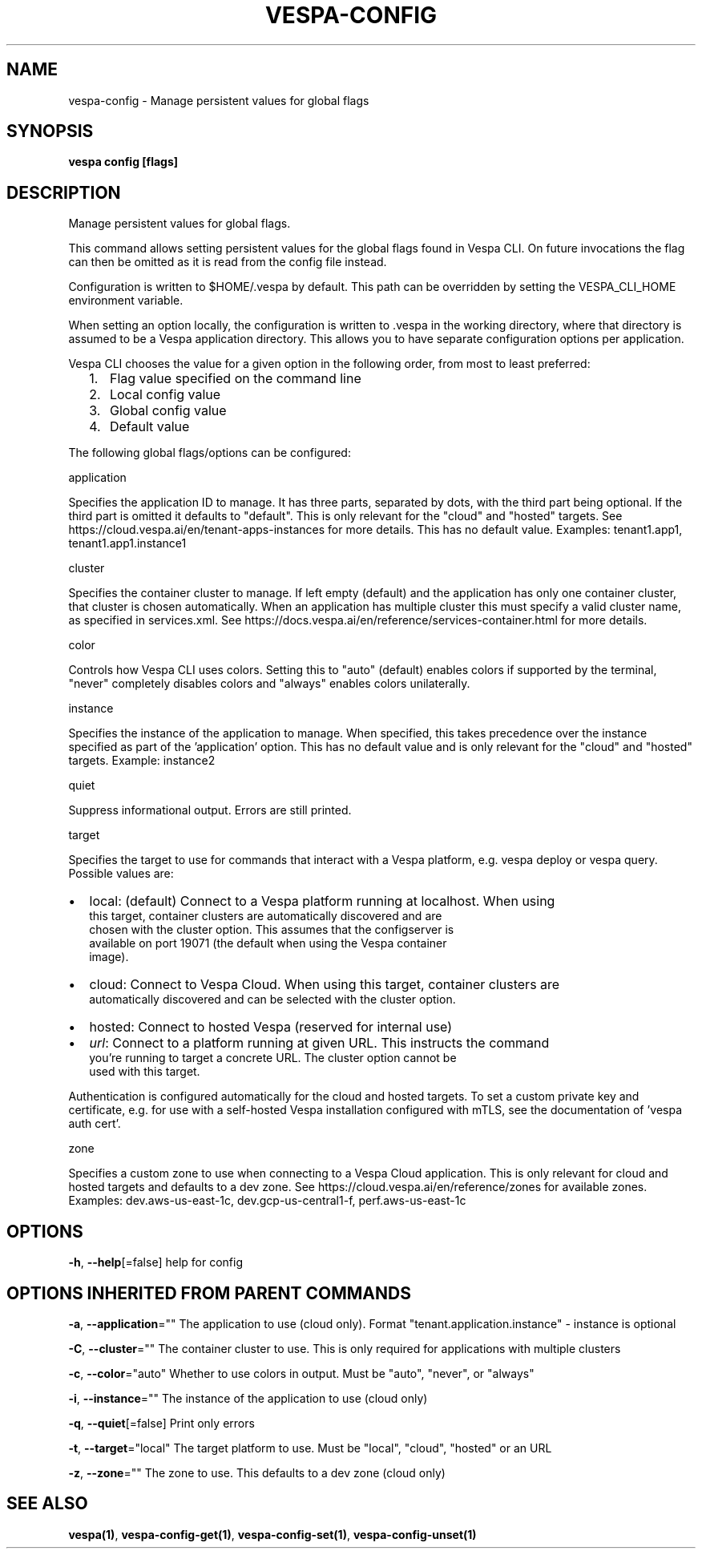 .nh
.TH "VESPA-CONFIG" "1" "Apr 2025" "" ""

.SH NAME
vespa-config - Manage persistent values for global flags


.SH SYNOPSIS
\fBvespa config [flags]\fP


.SH DESCRIPTION
Manage persistent values for global flags.

.PP
This command allows setting persistent values for the global flags found in
Vespa CLI. On future invocations the flag can then be omitted as it is read
from the config file instead.

.PP
Configuration is written to $HOME/.vespa by default. This path can be
overridden by setting the VESPA_CLI_HOME environment variable.

.PP
When setting an option locally, the configuration is written to .vespa in the
working directory, where that directory is assumed to be a Vespa application
directory. This allows you to have separate configuration options per
application.

.PP
Vespa CLI chooses the value for a given option in the following order, from
most to least preferred:
.IP "  1." 5
Flag value specified on the command line
.IP "  2." 5
Local config value
.IP "  3." 5
Global config value
.IP "  4." 5
Default value

.PP
The following global flags/options can be configured:

.PP
application

.PP
Specifies the application ID to manage. It has three parts, separated by
dots, with the third part being optional. If the third part is omitted it
defaults to "default". This is only relevant for the "cloud" and "hosted"
targets. See https://cloud.vespa.ai/en/tenant-apps-instances for more details.
This has no default value. Examples: tenant1.app1, tenant1.app1.instance1

.PP
cluster

.PP
Specifies the container cluster to manage. If left empty (default) and the
application has only one container cluster, that cluster is chosen
automatically. When an application has multiple cluster this must specify a
valid cluster name, as specified in services.xml. See
https://docs.vespa.ai/en/reference/services-container.html for more details.

.PP
color

.PP
Controls how Vespa CLI uses colors. Setting this to "auto" (default) enables
colors if supported by the terminal, "never" completely disables colors and
"always" enables colors unilaterally.

.PP
instance

.PP
Specifies the instance of the application to manage. When specified, this takes
precedence over the instance specified as part of the 'application' option.
This has no default value and is only relevant for the "cloud" and "hosted"
targets. Example: instance2

.PP
quiet

.PP
Suppress informational output. Errors are still printed.

.PP
target

.PP
Specifies the target to use for commands that interact with a Vespa platform,
e.g. vespa deploy or vespa query. Possible values are:
.IP \(bu 2
local:  (default) Connect to a Vespa platform running at localhost. When using
      this target, container clusters are automatically discovered and are
      chosen with the cluster option. This assumes that the configserver is
      available on port 19071 (the default when using the Vespa container
      image).
.IP \(bu 2
cloud:  Connect to Vespa Cloud. When using this target, container clusters are
      automatically discovered and can be selected with the cluster option.
.IP \(bu 2
hosted: Connect to hosted Vespa (reserved for internal use)
.IP \(bu 2
\fIurl\fP:  Connect to a platform running at given URL. This instructs the command
      you're running to target a concrete URL. The cluster option cannot be
      used with this target.

.PP
Authentication is configured automatically for the cloud and hosted targets. To
set a custom private key and certificate, e.g. for use with a self-hosted Vespa
installation configured with mTLS, see the documentation of 'vespa auth cert'.

.PP
zone

.PP
Specifies a custom zone to use when connecting to a Vespa Cloud application.
This is only relevant for cloud and hosted targets and defaults to a dev zone.
See https://cloud.vespa.ai/en/reference/zones for available zones. Examples:
dev.aws-us-east-1c, dev.gcp-us-central1-f, perf.aws-us-east-1c


.SH OPTIONS
\fB-h\fP, \fB--help\fP[=false]
	help for config


.SH OPTIONS INHERITED FROM PARENT COMMANDS
\fB-a\fP, \fB--application\fP=""
	The application to use (cloud only). Format "tenant.application.instance" - instance is optional

.PP
\fB-C\fP, \fB--cluster\fP=""
	The container cluster to use. This is only required for applications with multiple clusters

.PP
\fB-c\fP, \fB--color\fP="auto"
	Whether to use colors in output. Must be "auto", "never", or "always"

.PP
\fB-i\fP, \fB--instance\fP=""
	The instance of the application to use (cloud only)

.PP
\fB-q\fP, \fB--quiet\fP[=false]
	Print only errors

.PP
\fB-t\fP, \fB--target\fP="local"
	The target platform to use. Must be "local", "cloud", "hosted" or an URL

.PP
\fB-z\fP, \fB--zone\fP=""
	The zone to use. This defaults to a dev zone (cloud only)


.SH SEE ALSO
\fBvespa(1)\fP, \fBvespa-config-get(1)\fP, \fBvespa-config-set(1)\fP, \fBvespa-config-unset(1)\fP
